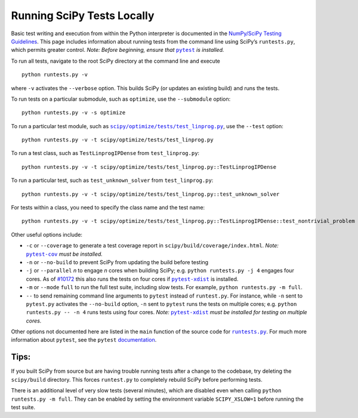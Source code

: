 .. _runtests:

===========================
Running SciPy Tests Locally
===========================

Basic test writing and execution from within the Python interpreter is
documented in the `NumPy/SciPy Testing Guidelines`_. This page includes
information about running tests from the command line using SciPy’s
``runtests.py``, which permits greater control. *Note: Before beginning,
ensure that* |pytest|_ *is installed.*

To run all tests, navigate to the root SciPy directory at the command
line and execute

::

   python runtests.py -v

where ``-v`` activates the ``--verbose`` option. This builds SciPy (or
updates an existing build) and runs the tests.

To run tests on a particular submodule, such as ``optimize``, use the
``--submodule`` option:

::

   python runtests.py -v -s optimize

To run a particular test module, such as
|test-linprog|_, use the ``--test`` option:

::

   python runtests.py -v -t scipy/optimize/tests/test_linprog.py

To run a test class, such as ``TestLinprogIPDense`` from
``test_linprog.py``:

::

   python runtests.py -v -t scipy/optimize/tests/test_linprog.py::TestLinprogIPDense

To run a particular test, such as ``test_unknown_solver`` from
``test_linprog.py``:

::

   python runtests.py -v -t scipy/optimize/tests/test_linprog.py::test_unknown_solver

For tests within a class, you need to specify the class name and the
test name:

::

   python runtests.py -v -t scipy/optimize/tests/test_linprog.py::TestLinprogIPDense::test_nontrivial_problem
   
Other useful options include: 

-  ``-c`` or ``--coverage`` to generate a test coverage report in
   ``scipy/build/coverage/index.html``. *Note:* |pytest-cov|_ *must be
   installed.*
-  ``-n`` or ``--no-build`` to prevent SciPy from updating the build 
   before testing 
-  ``-j`` or ``--parallel`` *n* to engage *n* cores when building SciPy; 
   e.g. \ ``python runtests.py -j 4`` engages four cores. As of `#10172`_ 
   this also runs the tests on four cores if |pytest-xdist|_ is installed.
-  ``-m`` or ``--mode`` ``full`` to run the full test suite, including slow 
   tests. For example, ``python runtests.py -m full``.
-  ``--`` to send remaining command line arguments to ``pytest`` instead of 
   ``runtest.py``. For instance, while ``-n`` sent to ``pytest.py`` activates 
   the ``--no-build`` option, ``-n`` sent to ``pytest`` runs the tests on 
   multiple cores; e.g. \ ``python runtests.py -- -n 4`` runs tests using 
   four cores. *Note:* |pytest-xdist|_ *must be installed for testing on 
   multiple cores.*

Other options not documented here are listed in the ``main`` function of
the source code for |runtests-py|_. For much more information about
``pytest``, see the ``pytest`` 
`documentation <https://docs.pytest.org/en/latest/usage.html>`_.

Tips:
-----

If you built SciPy from source but are having trouble running tests
after a change to the codebase, try deleting the ``scipy/build``
directory. This forces ``runtest.py`` to completely rebuild SciPy before
performing tests.

There is an additional level of very slow tests (several minutes),
which are disabled even when calling ``python runtests.py -m full``.
They can be enabled by setting the environment variable ``SCIPY_XSLOW=1``
before running the test suite.

.. |runtests-py| replace:: ``runtests.py``
.. _runtests-py: https://github.com/scipy/scipy/blob/master/runtests.py

.. |pytest-cov| replace:: ``pytest-cov``
.. _pytest-cov: https://pypi.org/project/pytest-cov/

.. _#10172: https://github.com/scipy/scipy/pull/10172

.. |pytest-xdist| replace:: ``pytest-xdist``
.. _pytest-xdist: https://pypi.org/project/pytest-xdist/

.. _NumPy/SciPy Testing Guidelines: https://github.com/numpy/numpy/blob/master/doc/TESTS.rst.txt

.. |pytest| replace:: ``pytest``
.. _pytest: https://docs.pytest.org/en/latest/

.. |test-linprog| replace:: ``scipy/optimize/tests/test_linprog.py``
.. _test-linprog: https://github.com/scipy/scipy/blob/master/scipy/optimize/tests/test_linprog.py

